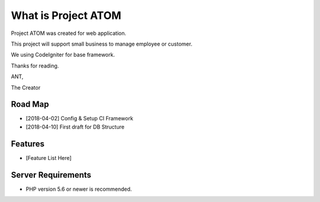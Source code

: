 ###################
What is Project ATOM
###################

Project ATOM was created for web application. 

This project will support small business to manage employee or customer. 

We using CodeIgniter for base framework. 

Thanks for reading.


ANT,

The Creator

*******************
Road Map
*******************

- [2018-04-02] Config & Setup CI Framework
- [2018-04-10] First draft for DB Structure

**************************
Features
**************************

- [Feature List Here]

*******************
Server Requirements
*******************

- PHP version 5.6 or newer is recommended.

